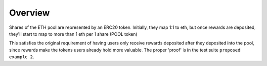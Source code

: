 ========
Overview
========

Shares of the ETH pool are represented by an ERC20 token. Initially, they map
1:1 to eth, but once rewards are deposited, they'll start to map to more than 1
eth per 1 share (POOL token)

This satisfies the original requirement of having users only receive rewards deposited after they deposited into the pool, since rewards make the tokens users already hold more valuable. The proper 'proof' is in the test suite ``proposed example 2``.
